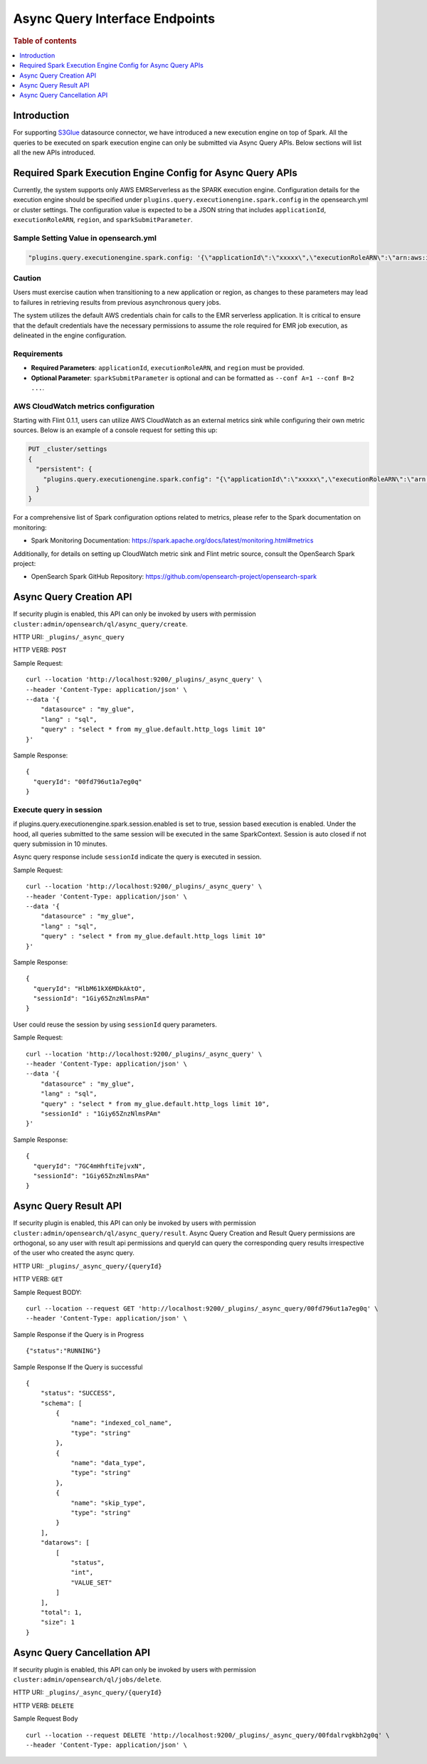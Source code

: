 .. highlight:: sh

=======================
Async Query Interface Endpoints
=======================

.. rubric:: Table of contents

.. contents::
   :local:
   :depth: 1


Introduction
============

For supporting `S3Glue <../ppl/admin/connectors/s3glue_connector.rst>`_  datasource connector, we have introduced a new execution engine on top of Spark.
All the queries to be executed on spark execution engine can only be submitted via Async Query APIs. Below sections will list all the new APIs introduced.


Required Spark Execution Engine Config for Async Query APIs
===========================================================
Currently, the system supports only AWS EMRServerless as the SPARK execution engine. Configuration details for the execution engine should be specified under ``plugins.query.executionengine.spark.config`` in the opensearch.yml or cluster settings. The configuration value is expected to be a JSON string that includes ``applicationId``, ``executionRoleARN``, ``region``, and ``sparkSubmitParameter``.

Sample Setting Value in opensearch.yml
--------------------

.. code-block:: yaml

    "plugins.query.executionengine.spark.config: '{\"applicationId\":\"xxxxx\",\"executionRoleARN\":\"arn:aws:iam::xxxxx:role/emr-job-execution-role\",\"region\":\"us-west-2\", \"sparkSubmitParameters\": \"--conf spark.dynamicAllocation.enabled=false\"}'"

Caution
-------

Users must exercise caution when transitioning to a new application or region, as changes to these parameters may lead to failures in retrieving results from previous asynchronous query jobs.

The system utilizes the default AWS credentials chain for calls to the EMR serverless application. It is critical to ensure that the default credentials have the necessary permissions to assume the role required for EMR job execution, as delineated in the engine configuration.

Requirements
-------------

- **Required Parameters**: ``applicationId``, ``executionRoleARN``, and ``region`` must be provided.
- **Optional Parameter**: ``sparkSubmitParameter`` is optional and can be formatted as ``--conf A=1 --conf B=2 ...``.

AWS CloudWatch metrics configuration
-------------

Starting with Flint 0.1.1, users can utilize AWS CloudWatch as an external metrics sink while configuring their own metric sources. Below is an example of a console request for setting this up:

.. code-block:: json

    PUT _cluster/settings
    {
      "persistent": {
        "plugins.query.executionengine.spark.config": "{\"applicationId\":\"xxxxx\",\"executionRoleARN\":\"arn:aws:iam::xxxxx:role/emr-job-execution-role\",\"region\":\"us-east-1\",\"sparkSubmitParameters\":\"--conf spark.dynamicAllocation.enabled=false --conf spark.metrics.conf.*.sink.cloudwatch.class=org.apache.spark.metrics.sink.CloudWatchSink --conf spark.metrics.conf.*.sink.cloudwatch.namespace=OpenSearchSQLSpark --conf spark.metrics.conf.*.sink.cloudwatch.regex=(opensearch|numberAllExecutors).* --conf spark.metrics.conf.*.source.cloudwatch.class=org.apache.spark.metrics.source.FlintMetricSource \"}"
      }
    }

For a comprehensive list of Spark configuration options related to metrics, please refer to the Spark documentation on monitoring:

- Spark Monitoring Documentation: https://spark.apache.org/docs/latest/monitoring.html#metrics

Additionally, for details on setting up CloudWatch metric sink and Flint metric source, consult the OpenSearch Spark project:

- OpenSearch Spark GitHub Repository: https://github.com/opensearch-project/opensearch-spark

Async Query Creation API
======================================
If security plugin is enabled, this API can only be invoked by users with permission ``cluster:admin/opensearch/ql/async_query/create``.

HTTP URI: ``_plugins/_async_query``

HTTP VERB: ``POST``

Sample Request::

    curl --location 'http://localhost:9200/_plugins/_async_query' \
    --header 'Content-Type: application/json' \
    --data '{
        "datasource" : "my_glue",
        "lang" : "sql",
        "query" : "select * from my_glue.default.http_logs limit 10"
    }'

Sample Response::

    {
      "queryId": "00fd796ut1a7eg0q"
    }

Execute query in session
------------------------

if plugins.query.executionengine.spark.session.enabled is set to true, session based execution is enabled. Under the hood, all queries submitted to the same session will be executed in the same SparkContext. Session is auto closed if not query submission in 10 minutes.

Async query response include ``sessionId`` indicate the query is executed in session.

Sample Request::

    curl --location 'http://localhost:9200/_plugins/_async_query' \
    --header 'Content-Type: application/json' \
    --data '{
        "datasource" : "my_glue",
        "lang" : "sql",
        "query" : "select * from my_glue.default.http_logs limit 10"
    }'

Sample Response::

    {
      "queryId": "HlbM61kX6MDkAktO",
      "sessionId": "1Giy65ZnzNlmsPAm"
    }

User could reuse the session by using ``sessionId`` query parameters.

Sample Request::

    curl --location 'http://localhost:9200/_plugins/_async_query' \
    --header 'Content-Type: application/json' \
    --data '{
        "datasource" : "my_glue",
        "lang" : "sql",
        "query" : "select * from my_glue.default.http_logs limit 10",
        "sessionId" : "1Giy65ZnzNlmsPAm"
    }'

Sample Response::

    {
      "queryId": "7GC4mHhftiTejvxN",
      "sessionId": "1Giy65ZnzNlmsPAm"
    }


Async Query Result API
======================================
If security plugin is enabled, this API can only be invoked by users with permission ``cluster:admin/opensearch/ql/async_query/result``.
Async Query Creation and Result Query permissions are orthogonal, so any user with result api permissions and queryId can query the corresponding query results irrespective of the user who created the async query.

HTTP URI: ``_plugins/_async_query/{queryId}``

HTTP VERB: ``GET``

Sample Request BODY::

    curl --location --request GET 'http://localhost:9200/_plugins/_async_query/00fd796ut1a7eg0q' \
    --header 'Content-Type: application/json' \

Sample Response if the Query is in Progress ::

    {"status":"RUNNING"}

Sample Response If the Query is successful ::

    {
        "status": "SUCCESS",
        "schema": [
            {
                "name": "indexed_col_name",
                "type": "string"
            },
            {
                "name": "data_type",
                "type": "string"
            },
            {
                "name": "skip_type",
                "type": "string"
            }
        ],
        "datarows": [
            [
                "status",
                "int",
                "VALUE_SET"
            ]
        ],
        "total": 1,
        "size": 1
    }


Async Query Cancellation API
======================================
If security plugin is enabled, this API can only be invoked by users with permission ``cluster:admin/opensearch/ql/jobs/delete``.

HTTP URI: ``_plugins/_async_query/{queryId}``

HTTP VERB: ``DELETE``

Sample Request Body ::

    curl --location --request DELETE 'http://localhost:9200/_plugins/_async_query/00fdalrvgkbh2g0q' \
    --header 'Content-Type: application/json' \


